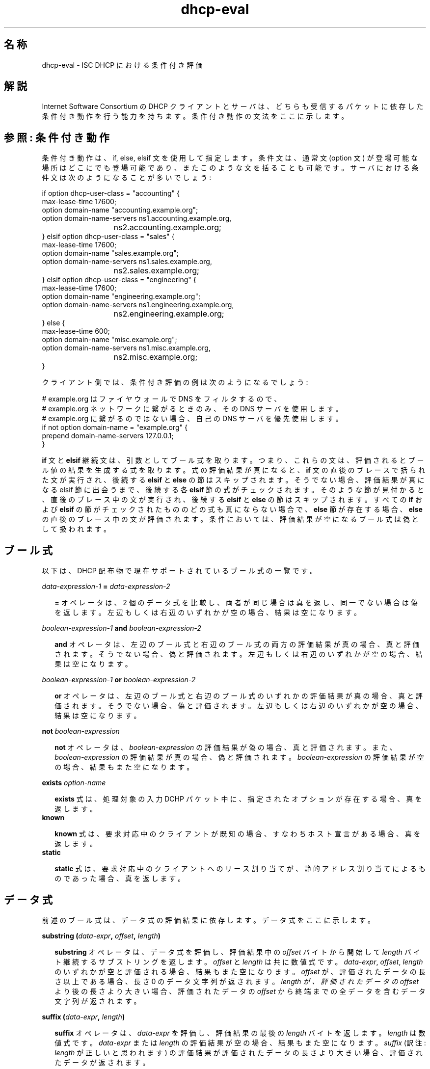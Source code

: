 .\"	dhcp-eval.5
.\"
.\" Copyright (c) 1996-2001 Internet Software Consortium.
.\" Redistribution and use in source and binary forms, with or without
.\" modification, are permitted provided that the following conditions
.\" are met:
.\"
.\" 1. Redistributions of source code must retain the above copyright
.\"    notice, this list of conditions and the following disclaimer.
.\" 2. Redistributions in binary form must reproduce the above copyright
.\"    notice, this list of conditions and the following disclaimer in the
.\"    documentation and/or other materials provided with the distribution.
.\" 3. Neither the name of The Internet Software Consortium nor the names
.\"    of its contributors may be used to endorse or promote products derived
.\"    from this software without specific prior written permission.
.\"
.\" THIS SOFTWARE IS PROVIDED BY THE INTERNET SOFTWARE CONSORTIUM AND
.\" CONTRIBUTORS ``AS IS'' AND ANY EXPRESS OR IMPLIED WARRANTIES,
.\" INCLUDING, BUT NOT LIMITED TO, THE IMPLIED WARRANTIES OF
.\" MERCHANTABILITY AND FITNESS FOR A PARTICULAR PURPOSE ARE
.\" DISCLAIMED.  IN NO EVENT SHALL THE INTERNET SOFTWARE CONSORTIUM OR
.\" CONTRIBUTORS BE LIABLE FOR ANY DIRECT, INDIRECT, INCIDENTAL,
.\" SPECIAL, EXEMPLARY, OR CONSEQUENTIAL DAMAGES (INCLUDING, BUT NOT
.\" LIMITED TO, PROCUREMENT OF SUBSTITUTE GOODS OR SERVICES; LOSS OF
.\" USE, DATA, OR PROFITS; OR BUSINESS INTERRUPTION) HOWEVER CAUSED AND
.\" ON ANY THEORY OF LIABILITY, WHETHER IN CONTRACT, STRICT LIABILITY,
.\" OR TORT (INCLUDING NEGLIGENCE OR OTHERWISE) ARISING IN ANY WAY OUT
.\" OF THE USE OF THIS SOFTWARE, EVEN IF ADVISED OF THE POSSIBILITY OF
.\" SUCH DAMAGE.
.\"
.\" This software has been written for the Internet Software Consortium
.\" by Ted Lemon in cooperation with Vixie Enterprises and Nominum, Inc.
.\" To learn more about the Internet Software Consortium, see
.\" ``http://www.isc.org/''.  To learn more about Vixie Enterprises,
.\" see ``http://www.vix.com''.   To learn more about Nominum, Inc., see
.\" ``http://www.nominum.com''.
.\" $FreeBSD: doc/ja_JP.eucJP/man/man5/dhcp-eval.5,v 1.2 2002/05/23 04:17:13 horikawa Exp $
.TH dhcp-eval 5
.SH 名称
dhcp-eval - ISC DHCP における条件付き評価
.SH 解説
Internet Software Consortium の DHCP クライアントとサーバは、どちらも
受信するパケットに依存した条件付き動作を行う能力を持ちます。
条件付き動作の文法をここに示します。
.SH 参照: 条件付き動作
条件付き動作は、if, else, elsif 文を使用して指定します。
条件文は、通常文 (option 文) が登場可能な場所はどこにでも登場可能であり、
またこのような文を括ることも可能です。
サーバにおける条件文は次のようになることが多いでしょう:
.PP
.nf
if option dhcp-user-class = "accounting" {
  max-lease-time 17600;
  option domain-name "accounting.example.org";
  option domain-name-servers ns1.accounting.example.org, 
			     ns2.accounting.example.org;
} elsif option dhcp-user-class = "sales" {
  max-lease-time 17600;
  option domain-name "sales.example.org";
  option domain-name-servers ns1.sales.example.org, 
			     ns2.sales.example.org;
} elsif option dhcp-user-class = "engineering" {
  max-lease-time 17600;
  option domain-name "engineering.example.org";
  option domain-name-servers ns1.engineering.example.org, 
			     ns2.engineering.example.org;
} else {
  max-lease-time 600;
  option domain-name "misc.example.org";
  option domain-name-servers ns1.misc.example.org, 
			     ns2.misc.example.org;
}
.fi
.PP
クライアント側では、条件付き評価の例は次のようになるでしょう:
.PP
.nf
# example.org はファイヤウォールで DNS をフィルタするので、
# example.org ネットワークに繋がるときのみ、その DNS サーバを使用します。
# example.org に繋がるのではない場合、自己の DNS サーバを優先使用します。
if not option domain-name = "example.org" {
  prepend domain-name-servers 127.0.0.1;
}
.fi  
.PP
.B if
文と
.B elsif
継続文は、引数としてブール式を取ります。
つまり、これらの文は、評価されるとブール値の結果を生成する式を取ります。
式の評価結果が真になると、
.B if
文の直後のブレースで括られた文が実行され、後続する
.B elsif
と
.B else
の節はスキップされます。
そうでない場合、評価結果が真になる elsif 節に出会うまで、後続する各
.B elsif
節の式がチェックされます。
そのような節が見付かると、直後のブレース中の文が実行され、後続する
.B elsif
と
.B else
の節はスキップされます。
すべての
.B if
および
.B elsif
の節がチェックされたもののどの式も真にならない場合で、
.B else
節が存在する場合、
.B else
の直後のブレース中の文が評価されます。
条件においては、評価結果が空になるブール式は偽として扱われます。
.SH ブール式
以下は、DHCP 配布物で現在サポートされているブール式の一覧です。
.PP
.I data-expression-1 \fB=\fI data-expression-2\fR
.RS 0.25i
.PP
\fB=\fR オペレータは、2 個のデータ式を比較し、両者が同じ場合は真を返し、
同一でない場合は偽を返します。
左辺もしくは右辺のいずれかが空の場合、結果は空になります。
.RE
.PP
.I boolean-expression-1 \fBand\fI boolean-expression-2\fR
.PP
.RS 0.25i
\fBand\fR オペレータは、左辺のブール式と右辺のブール式の両方の評価結果が
真の場合、真と評価されます。
そうでない場合、偽と評価されます。
左辺もしくは右辺のいずれかが空の場合、結果は空になります。
.RE
.PP
.I boolean-expression-1 \fBor\fI boolean-expression-2\fR
.PP
.RS 0.25i
\fBor\fR オペレータは、左辺のブール式と右辺のブール式のいずれかの評価結果が
真の場合、真と評価されます。
そうでない場合、偽と評価されます。
左辺もしくは右辺のいずれかが空の場合、結果は空になります。
.RE
.PP
.B not \fIboolean-expression
.PP
.RS 0.25i
\fBnot\fR オペレータは、\fIboolean-expression\fR の評価結果が偽の場合、
真と評価されます。
また、\fIboolean-expression\fR の評価結果が真の場合、偽と評価されます。
\fIboolean-expression\fR の評価結果が空の場合、結果もまた空になります。
.RE
.PP
.B exists \fIoption-name\fR
.PP
.RS 0.25i
\fBexists\fR 式は、処理対象の入力 DCHP パケット中に、
指定されたオプションが存在する場合、真を返します。
.RE
.B known
.PP
.RS 0.25i
\fBknown\fR 式は、要求対応中のクライアントが既知の場合、
すなわちホスト宣言がある場合、真を返します。
.RE
.B static
.PP
.RS 0.25i
\fBstatic\fR 式は、要求対応中のクライアントへのリース割り当てが、
静的アドレス割り当てによるものであった場合、真を返します。
.RE
.SH データ式
前述のブール式は、データ式の評価結果に依存します。
データ式をここに示します。
.PP
.B substring (\fIdata-expr\fB, \fIoffset\fB, \fIlength\fB)\fR
.PP
.RS 0.25i
\fBsubstring\fR オペレータは、データ式を評価し、
評価結果中の \fIoffset\fR バイトから開始して \fIlength\fR バイト継続する
サブストリングを返します。
\fIoffset\fR と \fIlength\fR は共に数値式です。
\fIdata-expr\fR, \fIoffset\fR, \fIlength\fR のいずれかが空と評価される場合、
結果もまた空になります。
\fIoffset\fR が、評価されたデータの長さ以上である場合、
長さ 0 のデータ文字列が返されます。
\fIlength\fI が、評価されたデータの \fIoffset\fR より後の長さより大きい場合、
評価されたデータの \fIoffset\fR から終端までの全データを含む
データ文字列が返されます。
.RE
.PP
.B suffix (\fIdata-expr\fB, \fIlength\fB)\fR
.PP
.RS 0.25i
\fBsuffix\fR オペレータは、\fIdata-expr\fR を評価し、
評価結果の最後の \fIlength\fR バイトを返します。
\fIlength\fR は数値式です。
\fIdata-expr\fR または \fIlength\fR の評価結果が空の場合、
結果もまた空になります。
\fIsuffix\fR
(訳注: \fIlength\fR が正しいと思われます)
の評価結果が評価されたデータの長さより大きい場合、
評価されたデータが返されます。
.\" horikawa@jp.FreeBSD.org 2002/04/29
.RE
.PP
.B option \fIoption-name\fR
.PP
.RS 0.25i
\fBoption\fR オペレータは、サーバが応答処理中のパケットの中の、
指定したオプションの内容を返します。
.RE
.PP
.B config-option \fIoption-name\fR
.PP
.RS 0.25i
\fBconfig-option\fR オペレータは、指定したオプションに対し、
DHCP クライアントまたはサーバが送出するよう設定された値を返します。
.RE
.PP
.B hardware
.PP
.RS 0.25i
\fBhardware\fR オペレータは、データストリングを返します。
データストリングの最初の要素は、
対象パケットが示すネットワークインタフェースのタイプであり、
後続する要素は、クライアントのリンク層アドレスです。
パケットが存在しない場合もしくは RFC2131 \fIhlen\fR フィールドが無効な場合、
結果は空になります。
ハードウェアタイプには、イーサネット (1)、トークンリング (6)、
FDDI (8) が含まれます。
ハードウェアタイプは IETF によって規定され、
どのようにタイプの数値が定義されるかの詳細は RFC2131
(ISC DHCP 配布物では、doc/ サブディレクトリにあります) を参照してください。
.RE
.PP
.B packet (\fIoffset\fB, \fIlength\fB)\fR
.PP
.RS 0.25i
\fBpacket\fR オペレータは、対象パケットの指定部分を返すか、
対象パケットが無い文脈では空を返します。
\fIoffset\fR と \fIlength\fR は、
\fBsubstring\fR オペレータと同様に、パケットの内容に適用されます。
.RE
.PP
.I string
.PP
.RS 0.25i
クォートで括られたストリングはデータ式として指定可能であり、
クォートの間を ASCII エンコードしたのテキストを返します。
バックスラッシュ ('\\') 文字は C プログラムのように特別扱いされます:
すなわち '\\t' はタブを、'\\r' は復改を、'\\n' は改行を、'\\b' はベルを
意味します。
8 進数値は '\\nnn' で指定可能であり、nnn は 0 以上 0377 以下の 8 進数値です。
16 進数値は '\\xnn' で指定可能であり、nn は 0 以上 0xff 以下の 16 進数値です。
.\" 値の範囲の誤りについては、Murray 経由でレポート済
.\" horikawa@jp.FreeBSD.org 2002/05/01
.RE
.PP
.I colon-seperated hexadecimal list
.PP
.RS 0.25i
コロンで区切られた 16 進数のオクテット値のリストを、
データ式として指定可能です。
.RE
.PP
.B concat (\fIdata-expr1\fB, ..., \fIdata-exprN\fB)\fR
.RS 0.25i
式が評価され、各評価結果がサブ式の順番に連結されます。
サブ式のいずれかの評価結果が空になる場合、連結の結果は空になります。
.RE
.PP
.B reverse (\fInumeric-expr1\fB, \fIdata-expr2\fB)\fR
.RS 0.25i
2 個の式が評価され、データ式の評価結果がその場で反転されます。
反転は、数値式で指定される大きさの単位で行われます。
例えば、数値式の評価結果が 4 の場合で、
データ式の評価結果が 12 バイトになる場合、
reverse 式の評価結果は、次のような 12 バイトのデータになります。
すなわち、入力の最後の 4 バイト、真中の 4バイト、最初の 4 バイトの
順になります。
.RE
.PP
.B leased-address
.RS 0.25i
いかなる文脈においても、
要求処理対象となっているクライアントに IP アドレスが割り当て済の場合、
その IP アドレスが返されます。
.RE
.PP
.B binary-to-ascii (\fInumeric-expr1\fB, \fInumeric-expr2\fB,
.B \fIdata-expr1\fB,\fR \fIdata-expr2\fB)\fR
.RS 0.25i
data-expr2 の評価結果をテキストストリングに変換します。
このテキストストリング中では、
data-expr2 の評価結果の各要素が、1 個の数値になります。
各数値は、それぞれ、data-expr1 の評価結果によって区切られます。
numeric-expr1 の評価結果は、基数 (2 から 16) であり、
この基数に数値が変換されます。
numeric-expr2 の評価結果は、各数値のビット幅であり、
8, 16, 32 のいずれかです。
.PP
最初の 3 個のタイプの式の例として、
クライアントに割り当てられた IP アドレス用の
PTR レコードの名前を生成するために使用可能な式を示します
.RE
.PP
.nf
        concat (binary-to-ascii (10, 8, ".",
                                 reverse (1, leased-address)),
                ".in-addr.arpa.");

.fi
.PP
.B encode-int (\fInumeric-expr\fB, \fIwidth\fB)\fR
.RS 0.25i
数値式が評価され、指定された幅のデータストリングに
ネットワークバイト順 (最上位バイトが最初) でエンコードされます。
数値式の評価結果が空の値になる場合、結果もまた空です。
.RE
.\" この ".RE" が無いと、インデントが正しくないです
.\" horikawa@jp.FreeBSD.org 2002/04/29
.PP
.B pick-first-value (\fIdata-expr1\fR [ ... \fIexpr\fRn ] \fB)\fR
.RS 0.25i
pick-first-value 関数は、任意個のデータ式を取り得ます。
リストの先頭から各式が評価され、
評価結果が空ではない式が見付かるまでこれが続きます。
この式が返され、この式に後続する式は評価されません。
すべての式の評価結果が空の場合、空の値が返されます。
.RE
.PP
.B host-decl-name
.RS 0.25i
host-decl-name 関数は、現在要求処理対象となっているクライアントにマッチする、
ホスト宣言の名前を返します。
どのホスト宣言もマッチしない場合、結果は空になります。
.RE
.SH 数値式
数値式は、評価結果が整数になる式です。
一般に、整数の最大サイズが 32 ビット未満であると仮定すべきではありませんが、
整数の精度が 32 ビットを越えることはあり得ます。
.PP
.B extract-int (\fIdata-expr\fB, \fIwidth\fB)\fR
.PP
.RS 0.25i
\fBextract-int\fR オペレータは、ネットワークバイト順の整数を、
指定したデータ式の評価結果から取り出します。
幅は、取り出す整数のビット幅です。
現在、サポートされている幅は 8, 16, 32 のいずれかです。
データ式の評価結果が、指定した大きさの整数と取り出すのに
十分なビットを提供しない場合、空の値が返されます。
.RE
.PP
.B lease-time
.PP
.RS 0.25i
現在のリースの期間です。
すなわち、現在の時刻とリースの期限が切れる時刻との差です。
.RE
.PP
.I number
.PP
.RS 0.25i
0 から表現可能な最大サイズの範囲の任意の数値を、数値式として指定可能です。
.RE
.PP
.B client-state
.PP
.RS 0.25i
処理対象のクライアントの現在の状態です。
DHCP クライアント設定ファイルにおいてのみ有用です。
取り得る値は次の通りです:
.TP 2
.I \(bu
Booting - DHCP クライアントは INIT 状態であり、
IP アドレスをまだ持ちません。
次に送信されるメッセージは DHCPDISCOVER であり、
これはブロードキャストされます。
.TP
.I \(bu
Reboot - DHCP クライアントは INIT-REBOOT 状態です。
IP アドレスを持ちますがまだ使用していません。
次に送信されるメッセージは DHCPREQUEST であり、
これはブロードキャストされます。
応答が何も聞こえないと、クライアントはこのアドレスにバインドし、
BOUND 状態に遷移します。
.TP
.I \(bu
Select - DHCP クライアントは SELECTING 状態です。
少なくとも 1 個の DHCPOFFER メッセージは受信しましたが、
他の DHCPOFFER メッセージを他のサーバから受け取るかどうか待っています。
SELECTING 状態ではメッセージは送信されません。
.TP
.I \(bu
Request - DHCP クライアントは REQUESTING 状態です。
少なくとも 1 個の DHCPOFFER メッセージを受信し、
そのうちのどれを要求するか選択しました。
次に送信されるメッセージは DHCPREQUEST メッセージであり、
これはブロードキャストされます。
.TP
.I \(bu
Bound - DHCP クライアントは BOUND 状態です。
IP アドレスを所有しています。
この状態ではメッセージは送信されません。
.TP
.I \(bu
Renew - DHCP クライアントは RENEWING 状態です。
IP アドレスを所有しており、これを更新するためにサーバに接続を試みています。
次に送信されるメッセージは DHCPREQUEST メッセージであり、
これはサーバに直接ユニキャストされます。
.TP
.I \(bu
Rebind - DHCP クライアントは REBINDING 状態です。
IP アドレスを所有しており、
これを更新するために任意のサーバに接続を試みています。
次に送信されるメッセージは DHCPREQUEST メッセージであり、
これはブロードキャストされます。
.RE
.SH 参照: ログ
ログ文を使用して、標準ログチャネルに情報を送信可能です。
ログ文は、省略可能な priority
(\fBfatal\fR, \fBerror\fR, \fBinfo\fR, \fBdebug\fR のいずれか) と、
データ式を取ります。
.PP
.B log (\fIpriority\fB, \fIdata-expr\fB)\fR
.\" "\FB" は "\fB" が正しい
.\" horikawa@jp.FreeBSD.org 2002/04/29
.PP
ログ文は、単一のデータ式引数のみ取ります。
複数のデータ値を出力したい場合、
\fBconcat\fR オペレータを使用してそれらを連結する必要があります。
.RE
.SH 参照: 動的な DNS 更新
.PP
DHCP クライアントとサーバは、
動的にドメインネームシステムを更新する能力があります。
設定ファイル中に、どのようにドメインネームシステムを更新して欲しいか、
定義可能です。
更新は RFC 2136 に従っているため、
RFC 2136 をサポートする DNS サーバは、
DHCP サーバからの更新を受け付け可能と思われます。
.SH セキュリティ
TSIG および DNSSEC はまだサポートされていません。
DHCP サーバまたはクライアントからの更新を受け付けるように
DNS サーバを設定する場合、権限の無い更新に対して
DNS サーバを晒すことになるかもしれません。
これを避けるために今すぐできる最良の方法は、
IP アドレスベースのパケットフィルタを使用して、
権限の無いホストからの更新要求発行を抑止することです。
明らかに、現状ではクライアントの更新に対するセキュリティを提供する方法は
ありません。
このためには TSIG か DNSSEC が必要ですが、
この DHCP 配布物にはまだ含まれていません。
.PP
動的 DNS (DDNS) 更新は、\fBdns-update\fR 式を使用することで実行されます。
\fBdns-update\fR 式は、ブール式であり、4 個のパラメータを取ります。
更新に成功すると、結果は真になります。
失敗すると、結果は偽になります。
4 個のパラメータは、リソースレコードタイプ (RR)、
RR の左辺、RR の右辺、レコードに適用されるべき ttl です。
この関数の最も簡単な使用例は、dhcpd.conf ファイルの参照節にあり、
なにが起きるか記述されています。
この例では、複数の式が使用されて、
\fBdns-update\fR 用の引数が作成されています。
.PP
例の中では、最初の \fBdns-update\fR 式への 1 番目の引数は、
A RR タイプに評価されるデータ式です。
2 番目の引数は、DHCP host-name オプションと
ローカルドメイン、この場合 "ssd.example.net"、
を含むテキストストリングを連結することで、構築されます。
3 番目の引数は、クライアントに割り当てられたアドレスを、
32 ビットの数値から各バイトを "."  で区切った ASCII 文字列に変換することで、
構築されます。
4 番目の引数 TTL は、リースの残り時間です
(これは本当は正しくありません。
なぜなら DNS サーバは、要求に対していつもこの TTL 値を出力してしまうからです。
これは、リース期限切れの数秒前であってもです)。
.PP
最初の \fBdns-update\fR 文が成功すると、
引き続いて 2 番目の更新により PTR RR がインストールされます。
PTR レコードのインストールは、A RR のインストールと同様ですが、
レコードの左辺はリースされたアドレスを逆にして ".in-addr.arpa" と
結合されたものです。
右辺は、アドレスのリース提供先クライアントの、完全な形でのドメイン名です。
.SH 関連項目
dhcpd.conf(5), dhcpd.leases(5), dhclient.conf(5), dhcp-eval(5), dhcpd(8),
dhclient(8), RFC2132, RFC2131
.SH 作者
Internet Software Consortium DHCP Distribution
は、Vixie Labs との契約のもとで、Ted Lemon が記述しました。
本プロジェクトの資金は、Internet Software Consortium が提供しました。
Internet Software Consortium に関する情報は、
.B http://www.isc.org
にあります。
